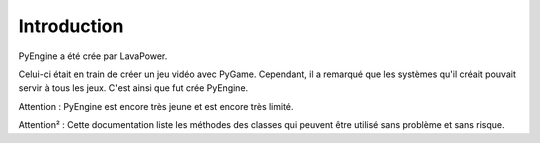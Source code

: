 Introduction
============

PyEngine a été crée par LavaPower.

Celui-ci était en train de créer un jeu vidéo avec PyGame.
Cependant, il a remarqué que les systèmes qu'il créait
pouvait servir à tous les jeux.
C'est ainsi que fut crée PyEngine.

Attention : PyEngine est encore très jeune et est encore très limité.

Attention² : Cette documentation liste les méthodes des classes qui
peuvent être utilisé sans problème et sans risque.
